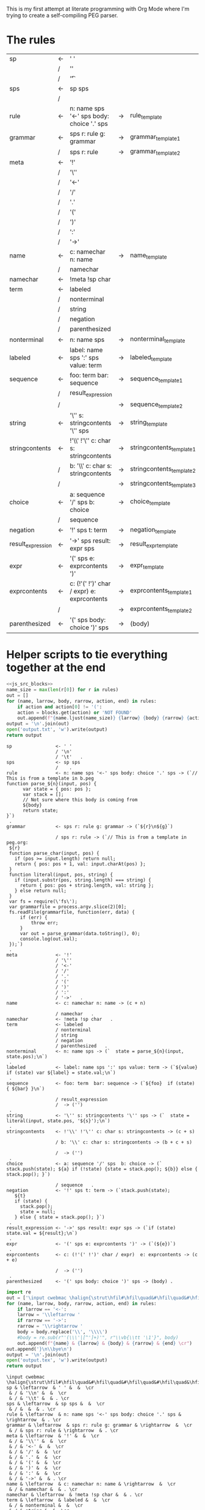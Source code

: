 This is my first attempt at literate programming with Org Mode where
I'm trying to create a self-compiling PEG parser.

* The rules

#+TBLNAME: rules
| sp                | <- | ' '                                         |    |                          |   |
|                   | /  | '\n'                                        |    |                          |   |
|                   | /  | '\t'                                        |    |                          | . |
| sps               | <- | sp sps                                      |    |                          |   |
|                   | /  |                                             |    |                          | . |
| rule              | <- | n: name sps '<-' sps body: choice '.' sps   | -> | rule_template            | . |
| grammar           | <- | sps r: rule g: grammar                      | -> | grammar_template1        |   |
|                   | /  | sps r: rule                                 | -> | grammar_template2        | . |
| meta              | <- | '!'                                         |    |                          |   |
|                   | /  | '\''                                        |    |                          |   |
|                   | /  | '<-'                                        |    |                          |   |
|                   | /  | '/'                                         |    |                          |   |
|                   | /  | '.'                                         |    |                          |   |
|                   | /  | '('                                         |    |                          |   |
|                   | /  | ')'                                         |    |                          |   |
|                   | /  | ':'                                         |    |                          |   |
|                   | /  | '->'                                        |    |                          | . |
| name              | <- | c: namechar n: name                         | -> | name_template            |   |
|                   | /  | namechar                                    |    |                          | . |
| namechar          | <- | !meta !sp char                              |    |                          | . |
| term              | <- | labeled                                     |    |                          |   |
|                   | /  | nonterminal                                 |    |                          |   |
|                   | /  | string                                      |    |                          |   |
|                   | /  | negation                                    |    |                          |   |
|                   | /  | parenthesized                               |    |                          | . |
| nonterminal       | <- | n: name sps                                 | -> | nonterminal_template     | . |
| labeled           | <- | label: name sps ':' sps value: term         | -> | labeled_template         | . |
| sequence          | <- | foo: term  bar: sequence                    | -> | sequence_template1       |   |
|                   | /  | result_expression                           |    |                          |   |
|                   | /  |                                             | -> | sequence_template2       | . |
| string            | <- | '\'' s: stringcontents '\'' sps             | -> | string_template          | . |
| stringcontents    | <- | !'\\' !'\'' c: char s: stringcontents       | -> | stringcontents_template1 |   |
|                   | /  | b: '\\' c: char s: stringcontents           | -> | stringcontents_template2 |   |
|                   | /  |                                             | -> | stringcontents_template3 | . |
| choice            | <- | a: sequence '/' sps  b: choice              | -> | choice_template          |   |
|                   | /  | sequence                                    |    |                          | . |
| negation          | <- | '!' sps t: term                             | -> | negation_template        | . |
| result_expression | <- | '->' sps result: expr sps                   | -> | result_expr_template     | . |
| expr              | <- | '(' sps e: exprcontents ')'                 | -> | expr_template            | . |
| exprcontents      | <- | c: (!'(' !')' char / expr)  e: exprcontents | -> | exprcontents_template1   |   |
|                   | /  |                                             | -> | exprcontents_template2   | . |
| parenthesized     | <- | '(' sps body: choice ')' sps                | -> | (body)                   | . |


* Helper scripts to tie everything together at the end
#+PROPERTY: header-args:python :var filename=(buffer-file-name)

#+NAME: pegfile
#+BEGIN_SRC python :var rules=rules :noweb yes
  <<js_src_blocks>>
  name_size = max(len(r[0]) for r in rules)
  out = []
  for (name, larrow, body, rarrow, action, end) in rules:
      if action and action[0] != '(':
	  action = blocks.get(action) or 'NOT FOUND'
      out.append(f"{name.ljust(name_size)} {larrow} {body} {rarrow} {action} {end}")
  output = '\n'.join(out)
  open('output.txt', 'w').write(output)
  return output
#+END_SRC

#+RESULTS: pegfile
#+begin_example
sp                <- ' '   
                  / '\n'   
                  / '\t'   .
sps               <- sp sps   
                  /    .
rule              <- n: name sps '<-' sps body: choice '.' sps -> (`// This is from a template in b.peg
function parse_${n}(input, pos) {
      var state = { pos: pos };
      var stack = [];
      // Not sure where this body is coming from
      ${body}
      return state;
}`)
 .
grammar           <- sps r: rule g: grammar -> (`${r}\n${g}`)
 
                  / sps r: rule -> (`// This is from a template in peg.org:
 ${r}
 function parse_char(input, pos) {
   if (pos >= input.length) return null;
   return { pos: pos + 1, val: input.charAt(pos) };
 }
 function literal(input, pos, string) {
   if (input.substr(pos, string.length) === string) {
     return { pos: pos + string.length, val: string };
   } else return null;
 }
 var fs = require(\'fs\');
 var grammarfile = process.argv.slice(2)[0];
 fs.readFile(grammarfile, function(err, data) {
     if (err) {
         throw err; 
     }
     var out = parse_grammar(data.toString(), 0);
     console.log(out.val);
 });`)
 .
meta              <- '!'   
                  / '\''   
                  / '<-'   
                  / '/'   
                  / '.'   
                  / '('   
                  / ')'   
                  / ':'   
                  / '->'   .
name              <- c: namechar n: name -> (c + n)
 
                  / namechar   .
namechar          <- !meta !sp char   .
term              <- labeled   
                  / nonterminal   
                  / string   
                  / negation   
                  / parenthesized   .
nonterminal       <- n: name sps -> (`  state = parse_${n}(input, state.pos);\n`)
 .
labeled           <- label: name sps ':' sps value: term -> (`${value} if (state) var ${label} = state.val;\n`)
 .
sequence          <- foo: term  bar: sequence -> (`${foo}  if (state) { ${bar} }\n`)
 
                  / result_expression   
                  /  -> ('')
 .
string            <- '\'' s: stringcontents '\'' sps -> (`  state = literal(input, state.pos, '${s}');\n`)
 .
stringcontents    <- !'\\' !'\'' c: char s: stringcontents -> (c + s)
 
                  / b: '\\' c: char s: stringcontents -> (b + c + s)
 
                  /  -> ('')
 .
choice            <- a: sequence '/' sps  b: choice -> (`  stack.push(state); ${a} if (!state) {state = stack.pop(); ${b}} else { stack.pop(); }`)
 
                  / sequence   .
negation          <- '!' sps t: term -> (`stack.push(state);
   ${t}
   if (state) {
     stack.pop();
     state = null;
   } else { state = stack.pop(); }`)
 .
result_expression <- '->' sps result: expr sps -> (`if (state) state.val = ${result};\n`)
 .
expr              <- '(' sps e: exprcontents ')' -> (`(${e})`)
 .
exprcontents      <- c: (!'(' !')' char / expr)  e: exprcontents -> (c + e)
 
                  /  -> ('')
 .
parenthesized     <- '(' sps body: choice ')' sps -> (body) .
#+end_example


#+NAME: guido
#+BEGIN_SRC python :var rules=rules
  import re
  out = ['\input cwebmac \halign{\strut\hfil#\hfil\quad&#\hfil\quad&#\hfil\quad&#\hfil\quad&\hfil#\cr']
  for (name, larrow, body, rarrow, action, end) in rules:
      if larrow == '<-':
	  larrow = '\\leftarrow '
      if rarrow == '->':
	  rarrow = '\\rightarrow '
      body = body.replace('\\', '\\\\')
      #body = re.sub(r"'(\\\'|[^']+)'", r"\\vb{\\tt '\1'}", body)
      out.append(f"{name} & {larrow} & {body} & {rarrow} & {end} \cr")
  out.append('}\n\\bye\n')
  output = '\n'.join(out)
  open('output.tex', 'w').write(output)
  return output
#+END_SRC

#+RESULTS: guido
#+begin_example
\input cwebmac \halign{\strut\hfil#\hfil\quad&#\hfil\quad&#\hfil\quad&#\hfil\quad&\hfil#\cr
sp & \leftarrow  & ' ' &  &  \cr
 & / & '\\n' &  &  \cr
 & / & '\\t' &  & . \cr
sps & \leftarrow  & sp sps &  &  \cr
 & / &  &  & . \cr
rule & \leftarrow  & n: name sps '<-' sps body: choice '.' sps & \rightarrow  & . \cr
grammar & \leftarrow  & sps r: rule g: grammar & \rightarrow  &  \cr
 & / & sps r: rule & \rightarrow  & . \cr
meta & \leftarrow  & '!' &  &  \cr
 & / & '\\'' &  &  \cr
 & / & '<-' &  &  \cr
 & / & '/' &  &  \cr
 & / & '.' &  &  \cr
 & / & '(' &  &  \cr
 & / & ')' &  &  \cr
 & / & ':' &  &  \cr
 & / & '->' &  & . \cr
name & \leftarrow  & c: namechar n: name & \rightarrow  &  \cr
 & / & namechar &  & . \cr
namechar & \leftarrow  & !meta !sp char &  & . \cr
term & \leftarrow  & labeled &  &  \cr
 & / & nonterminal &  &  \cr
 & / & string &  &  \cr
 & / & negation &  &  \cr
 & / & parenthesized &  & . \cr
nonterminal & \leftarrow  & n: name sps & \rightarrow  & . \cr
labeled & \leftarrow  & label: name sps ':' sps value: term & \rightarrow  & . \cr
sequence & \leftarrow  & foo: term  bar: sequence & \rightarrow  &  \cr
 & / & resultexpression &  &  \cr
 & / &  & \rightarrow  & . \cr
string & \leftarrow  & '\\'' s: stringcontents '\\'' sps & \rightarrow  & . \cr
stringcontents & \leftarrow  & !'\\\\' !'\\'' c: char s: stringcontents & \rightarrow  &  \cr
 & / & b: '\\\\' c: char s: stringcontents & \rightarrow  &  \cr
 & / &  & \rightarrow  & . \cr
choice & \leftarrow  & a: sequence '/' sps  b: choice & \rightarrow  &  \cr
 & / & sequence &  & . \cr
negation & \leftarrow  & '!' sps t: term & \rightarrow  & . \cr
resultexpression & \leftarrow  & '->' sps result: expr sps & \rightarrow  & . \cr
expr & \leftarrow  & '(' sps e: exprcontents ')' & \rightarrow  & . \cr
exprcontents & \leftarrow  & c: (!'(' !')' char / expr)  e: exprcontents & \rightarrow  &  \cr
 & / &  & \rightarrow  & . \cr
parenthesized & \leftarrow  & '(' sps body: choice ')' sps & \rightarrow  & . \cr
}
\bye
#+end_example

We need a way to get the templates that have been broken out into
source blocks in this document. There's probably a better way, but the
easiest thing I could figure out was to read the current file into
memory and use regexes to get at each of the source blocks. This is
probably pretty fragile so we should consider something better.

#+NAME: js_src_blocks
#+BEGIN_SRC python
  import re
  this = open(filename).read()
  blocks = dict(re.findall(r'#\+NAME:\s*(\S+)\s+#\+BEGIN_SRC js\s+(.+?)#\+END_SRC', this, re.MULTILINE|re.DOTALL))
#+END_SRC


* Action Templates
  
#+NAME: labeled_template
#+BEGIN_SRC js
(`${value} if (state) var ${label} = state.val;\n`)
#+END_SRC

#+NAME: result_expr_template
#+BEGIN_SRC js
(`if (state) state.val = ${result};\n`)
#+END_SRC

#+NAME: negation_template
#+BEGIN_SRC js
(`stack.push(state);
   ${t}
   if (state) {
     stack.pop();
     state = null;
   } else { state = stack.pop(); }`)
#+END_SRC

#+NAME: choice_template
#+BEGIN_SRC js
(`  stack.push(state); ${a} if (!state) {state = stack.pop(); ${b}} else { stack.pop(); }`)
#+END_SRC

#+NAME: string_template
#+BEGIN_SRC js
(`  state = literal(input, state.pos, '${s}');\n`)
#+END_SRC

#+NAME: sequence_template1
#+BEGIN_SRC js
(`${foo}  if (state) { ${bar} }\n`)
#+END_SRC

#+NAME: sequence_template2
#+BEGIN_SRC js
('')
#+END_SRC

#+NAME: stringcontents_template1
#+BEGIN_SRC js
(c + s)
#+END_SRC

#+NAME: stringcontents_template2
#+BEGIN_SRC js
(b + c + s)
#+END_SRC

#+NAME: stringcontents_template3
#+BEGIN_SRC js
('')
#+END_SRC

#+NAME: expr_template
#+BEGIN_SRC js
(`(${e})`)
#+END_SRC

#+NAME: exprcontents_template1
#+BEGIN_SRC js
(c + e)
#+END_SRC

#+NAME: exprcontents_template2
#+BEGIN_SRC js
('')
#+END_SRC

#+NAME: nonterminal_template
#+BEGIN_SRC js
(`  state = parse_${n}(input, state.pos);\n`)
#+END_SRC

#+NAME: rule_template
#+BEGIN_SRC js
(`// This is from a template in b.peg
function parse_${n}(input, pos) {
      var state = { pos: pos };
      var stack = [];
      // Not sure where this body is coming from
      ${body}
      return state;
}`)
#+END_SRC

#+NAME: grammar_template1
#+BEGIN_SRC js
(`${r}\n${g}`)
#+END_SRC

#+NAME: grammar_template2
#+BEGIN_SRC js
(`// This is from a template in peg.org:
 ${r}
 function parse_char(input, pos) {
   if (pos >= input.length) return null;
   return { pos: pos + 1, val: input.charAt(pos) };
 }
 function literal(input, pos, string) {
   if (input.substr(pos, string.length) === string) {
     return { pos: pos + string.length, val: string };
   } else return null;
 }
 var fs = require(\'fs\');
 var grammarfile = process.argv.slice(2)[0];
 fs.readFile(grammarfile, function(err, data) {
     if (err) {
         throw err; 
     }
     var out = parse_grammar(data.toString(), 0);
     console.log(out.val);
 });`)
#+END_SRC

#+NAME: name_template
#+BEGIN_SRC js
(c + n)
#+END_SRC


